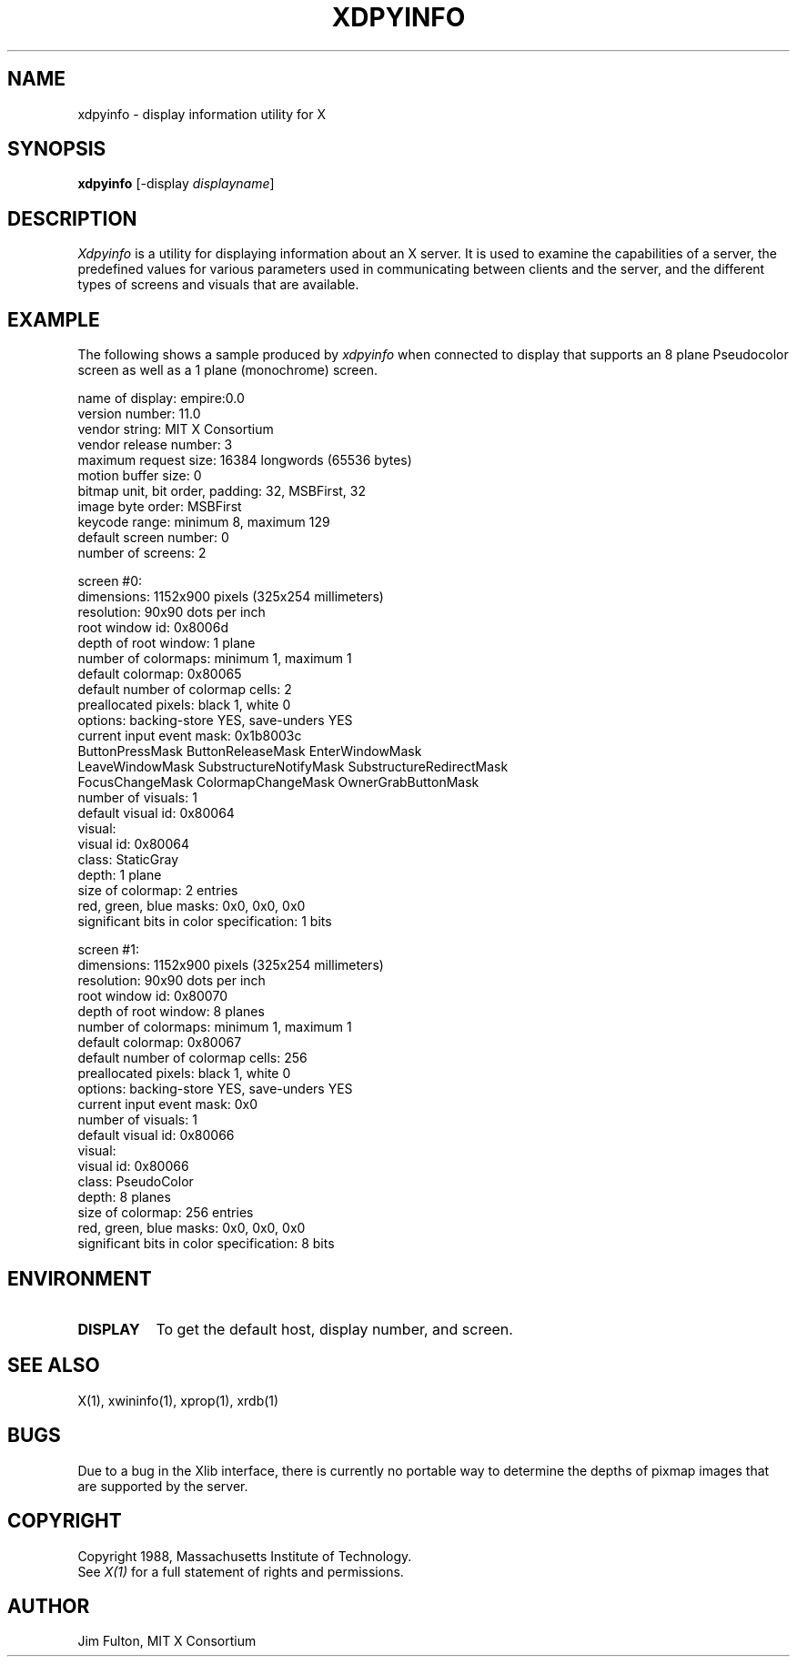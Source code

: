 .TH XDPYINFO 1 "1 October 1988" "X Version 11"
.SH NAME
xdpyinfo - display information utility for X
.SH SYNOPSIS
.B "xdpyinfo"
[-display \fIdisplayname\fP]
.SH DESCRIPTION
.PP
.I Xdpyinfo
is a utility for displaying information about an X server.  It is used to 
examine the
capabilities of a server, the predefined values for various parameters used
in communicating between clients and the server, and the different types of
screens and visuals that are available.
.SH EXAMPLE
.PP
The following shows a sample produced by
.I xdpyinfo
when connected to display that supports an 8 plane Pseudocolor screen as well
as a 1 plane (monochrome) screen.
.PP
.nf
name of display:    empire:0.0
version number:    11.0
vendor string:    MIT X Consortium
vendor release number:    3
maximum request size:  16384 longwords (65536 bytes)
motion buffer size:  0
bitmap unit, bit order, padding:    32, MSBFirst, 32
image byte order:    MSBFirst
keycode range:    minimum 8, maximum 129
default screen number:    0
number of screens:    2

screen #0:
  dimensions:    1152x900 pixels (325x254 millimeters)
  resolution:    90x90 dots per inch
  root window id:    0x8006d
  depth of root window:    1 plane
  number of colormaps:    minimum 1, maximum 1
  default colormap:    0x80065
  default number of colormap cells:    2
  preallocated pixels:    black 1, white 0
  options:    backing-store YES, save-unders YES
  current input event mask:    0x1b8003c
    ButtonPressMask          ButtonReleaseMask        EnterWindowMask          
    LeaveWindowMask          SubstructureNotifyMask   SubstructureRedirectMask 
    FocusChangeMask          ColormapChangeMask       OwnerGrabButtonMask      
  number of visuals:    1
  default visual id:  0x80064
  visual:
    visual id:    0x80064
    class:    StaticGray
    depth:    1 plane
    size of colormap:    2 entries
    red, green, blue masks:    0x0, 0x0, 0x0
    significant bits in color specification:    1 bits

screen #1:
  dimensions:    1152x900 pixels (325x254 millimeters)
  resolution:    90x90 dots per inch
  root window id:    0x80070
  depth of root window:    8 planes
  number of colormaps:    minimum 1, maximum 1
  default colormap:    0x80067
  default number of colormap cells:    256
  preallocated pixels:    black 1, white 0
  options:    backing-store YES, save-unders YES
  current input event mask:    0x0
  number of visuals:    1
  default visual id:  0x80066
  visual:
    visual id:    0x80066
    class:    PseudoColor
    depth:    8 planes
    size of colormap:    256 entries
    red, green, blue masks:    0x0, 0x0, 0x0
    significant bits in color specification:    8 bits
.fi

.SH ENVIRONMENT
.PP
.TP 8
.B DISPLAY
To get the default host, display number, and screen.
.SH "SEE ALSO"
X(1), xwininfo(1), xprop(1), xrdb(1)
.SH BUGS
Due to a bug in the Xlib interface,
there is currently no portable way to determine the depths of pixmap images
that are supported by the server.
.SH COPYRIGHT
Copyright 1988, Massachusetts Institute of Technology.
.br
See \fIX(1)\fP for a full statement of rights and permissions.
.SH AUTHOR
Jim Fulton, MIT X Consortium
